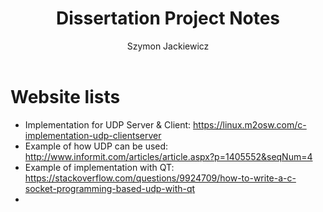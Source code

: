 #+TITLE: Dissertation Project Notes
#+AUTHOR: Szymon Jackiewicz
#+EMAIL: szy.jackiewicz@gmail.com
#+OPTIONS: toc:nil num:nil

* Website lists
    - Implementation for UDP Server & Client: https://linux.m2osw.com/c-implementation-udp-clientserver
    - Example of how UDP can be used: http://www.informit.com/articles/article.aspx?p=1405552&seqNum=4
    - Example of implementation with QT: https://stackoverflow.com/questions/9924709/how-to-write-a-c-socket-programming-based-udp-with-qt
    -
